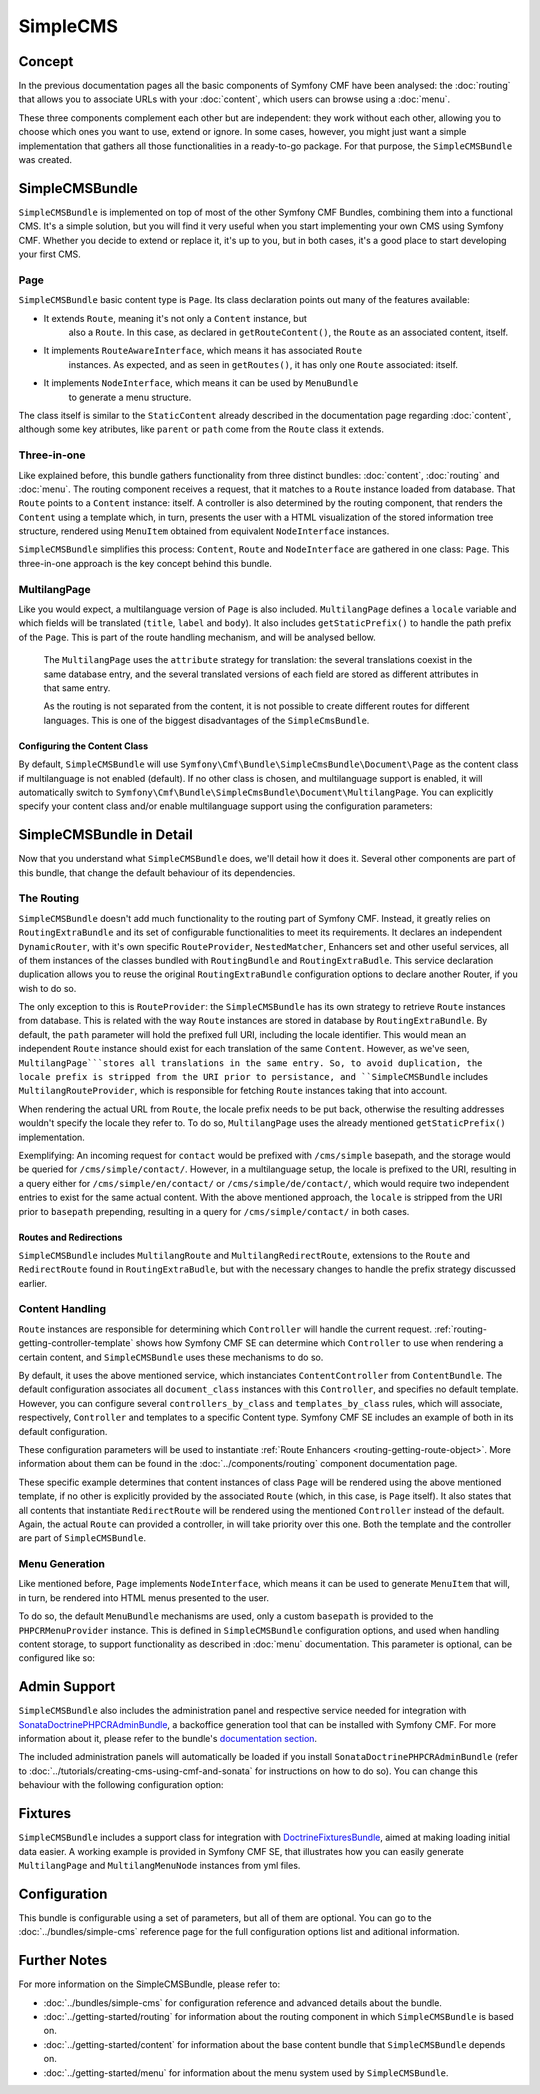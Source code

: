 .. index::
    single: SimpleCMS, SymfonyCmfSimpleCMSBundle

SimpleCMS
=========

Concept
-------

In the previous documentation pages all the basic components of Symfony CMF
have been analysed: the :doc:`routing` that allows you to associate URLs
with your :doc:`content`, which users can browse using a :doc:`menu`.

These three components complement each other but are independent: they work
without each other, allowing you to choose which ones you want to use, extend
or ignore. In some cases, however, you might just want a simple implementation
that gathers all those functionalities in a ready-to-go package. For that
purpose, the ``SimpleCMSBundle`` was created.


SimpleCMSBundle
---------------

``SimpleCMSBundle`` is implemented on top of most of the other Symfony CMF
Bundles, combining them into a functional CMS. It's a simple solution, but
you will find it very useful when you start implementing your own CMS using
Symfony CMF. Whether you decide to extend or replace it, it's up to you,
but in both cases, it's a good place to start developing your first CMS.


Page
~~~~

``SimpleCMSBundle`` basic content type is ``Page``. Its class declaration
points out many of the features available:

- It extends ``Route``, meaning it's not only a ``Content`` instance, but
    also a ``Route``. In this case, as declared in ``getRouteContent()``, the
    ``Route`` as an associated content, itself.
- It implements ``RouteAwareInterface``, which means it has associated ``Route``
    instances. As expected, and as seen in ``getRoutes()``, it has only one ``Route``
    associated: itself.
- It implements ``NodeInterface``, which means it can be used by ``MenuBundle``
    to generate a menu structure.


The class itself is similar to the ``StaticContent`` already described in
the documentation page regarding :doc:`content`, although some key atributes,
like ``parent`` or ``path`` come from the ``Route`` class it extends.


Three-in-one
~~~~~~~~~~~~

Like explained before, this bundle gathers functionality from three distinct
bundles: :doc:`content`, :doc:`routing` and :doc:`menu`. The routing component
receives a request, that it matches to a ``Route`` instance loaded from database.
That ``Route`` points to a ``Content`` instance: itself. A controller is
also determined by the routing component, that renders the ``Content`` using
a template which, in turn, presents the user with a HTML visualization of
the stored information tree structure, rendered using ``MenuItem`` obtained
from equivalent ``NodeInterface`` instances.

``SimpleCMSBundle`` simplifies this process: ``Content``, ``Route`` and ``NodeInterface``
are gathered in one class: ``Page``. This three-in-one approach is the key
concept behind this bundle.


MultilangPage
~~~~~~~~~~~~~

Like you would expect, a multilanguage version of ``Page`` is also included.
``MultilangPage`` defines a ``locale`` variable and which fields will be
translated (``title``, ``label`` and ``body``). It also includes ``getStaticPrefix()``
to handle the path prefix of the ``Page``. This is part of the route handling
mechanism, and will be analysed bellow.

 The ``MultilangPage`` uses the ``attribute`` strategy for translation: the
 several translations coexist in the same database entry, and the several
 translated versions of each field are stored as different attributes in
 that same entry.
 
 As the routing is not separated from the content, it is not possible to
 create different routes for different languages. This is one of the biggest
 disadvantages of the ``SimpleCmsBundle``.
 
Configuring the Content Class
.............................

By default, ``SimpleCMSBundle`` will use ``Symfony\Cmf\Bundle\SimpleCmsBundle\Document\Page``
as the content class if multilanguage is not enabled (default). If no other
class is chosen, and multilanguage support is enabled, it will automatically
switch to ``Symfony\Cmf\Bundle\SimpleCmsBundle\Document\MultilangPage``.
You can explicitly specify your content class and/or enable multilanguage
support using the configuration parameters:

.. configuration-block::

    .. code-block:: yaml

        # app/config/config.yml
        symfony_cmf_simple_cms:
            document_class: ~  # Symfony\Cmf\Bundle\SimpleCmsBundle\Document\Page
            multilang:
                locales: ~  # defaults to [], declare your locales here to enable multilanguage

    .. code-block:: xml

        <!-- app/config/config.xml -->
        <symfony-cmf-simple-cms:config
            document-class="null"
        >
            <symfony-cmf-simple-cms:multilang>
                <symfony-cmf-simple-cms:locales></symfony-cmf-simple-cms:locales>
            </symfony-cmf-simple-cms:multilang>
        </symfony-cmf-simple-cms:config>

    .. code-block:: php

        // app/config/config.php
        $container->loadFromExtension('symfony_cmf_simple_cms', array(
            'document_class' => null,
            'multilang'      => array(
                'locales' => null,
            ),
        ));


SimpleCMSBundle in Detail
-------------------------

Now that you understand what ``SimpleCMSBundle`` does, we'll detail how it
does it. Several other components are part of this bundle, that change the
default behaviour of its dependencies.


The Routing
~~~~~~~~~~~

``SimpleCMSBundle`` doesn't add much functionality to the routing part of
Symfony CMF. Instead, it greatly relies on ``RoutingExtraBundle`` and its
set of configurable functionalities to meet its requirements. It declares
an independent ``DynamicRouter``, with it's own specific ``RouteProvider``,
``NestedMatcher``, Enhancers set and other useful services, all of them instances
of the classes bundled with ``RoutingBundle`` and ``RoutingExtraBudle``.
This service declaration duplication allows you to reuse the original ``RoutingExtraBundle``
configuration options to declare another Router, if you wish to do so.

The only exception to this is ``RouteProvider``: the ``SimpleCMSBundle``
has its own strategy to retrieve ``Route`` instances from database. This
is related with the way ``Route`` instances are stored in database by ``RoutingExtraBundle``.
By default, the ``path`` parameter will hold the prefixed full URI, including
the locale identifier. This would mean an independent ``Route`` instance
should exist for each translation of the same ``Content``. However, as we've
seen, ``MultilangPage```stores all translations in the same entry. So, to
avoid duplication, the locale prefix is stripped from the URI prior to persistance,
and ``SimpleCMSBundle`` includes ``MultilangRouteProvider``, which is responsible
for fetching ``Route`` instances taking that into account.

When rendering the actual URL from ``Route``, the locale prefix needs to be
put back, otherwise the resulting addresses wouldn't specify the locale they
refer to. To do so, ``MultilangPage`` uses the already mentioned ``getStaticPrefix()``
implementation.

Exemplifying: An incoming request for ``contact`` would be prefixed with
``/cms/simple`` basepath, and the storage would be queried for ``/cms/simple/contact/``.
However, in a multilanguage setup, the locale is prefixed to the URI, resulting
in a query either for ``/cms/simple/en/contact/`` or ``/cms/simple/de/contact/``,
which would require two independent entries to exist for the same actual
content. With the above mentioned approach, the ``locale`` is stripped from
the URI prior to ``basepath`` prepending, resulting in a query for ``/cms/simple/contact/``
in both cases.


Routes and Redirections
.......................

``SimpleCMSBundle`` includes ``MultilangRoute`` and ``MultilangRedirectRoute``,
extensions to the ``Route`` and ``RedirectRoute`` found in ``RoutingExtraBudle``,
but with the necessary changes to handle the prefix strategy discussed earlier.


Content Handling
~~~~~~~~~~~~~~~~

``Route`` instances are responsible for determining which ``Controller``
will handle the current request. :ref:`routing-getting-controller-template`
shows how Symfony CMF SE can determine which ``Controller`` to use when rendering
a certain content, and ``SimpleCMSBundle`` uses these mechanisms to do so.

.. configuration-block::

    .. code-block:: yaml

        # app/config/config.yml
        symfony_cmf_simple_cms:
            generic_controller: ~  # symfony_cmf_content.controller:indexAction

    .. code-block:: xml
    
        <!-- app/config/config.xml -->
        <symfony-cmf-simple-cms:config
            generic-controller="null"
        />

    .. code-block:: php

        // app/config/config.php
        $container->loadFromExtension('symfony_cmf_simple_cms', array(
            'generic_controller' => null,
        ));

By default, it uses the above mentioned service, which instanciates ``ContentController``
from ``ContentBundle``. The default configuration associates all ``document_class``
instances with this ``Controller``, and specifies no default template. However,
you can configure several ``controllers_by_class`` and ``templates_by_class``
rules, which will associate, respectively, ``Controller`` and templates to
a specific Content type. Symfony CMF SE includes an example of both in its
default configuration.

.. configuration-block::

    .. code-block:: yaml

        # app/config/config.yml
        symfony_cmf_simple_cms:
            routing:
                templates_by_class:
                    Symfony\Cmf\Bundle\SimpleCmsBundle\Document\Page:  SymfonyCmfSimpleCmsBundle:Page:index.html.twig
                controllers_by_class:
                    Symfony\Cmf\Bundle\RoutingExtraBundle\Document\RedirectRoute:  symfony_cmf_routing_extra.redirect_controller:redirectAction

    .. code-block:: xml

        <!-- app/config/config.xml -->
        <symfony-cmf-simple-cms:config>
            <symfony-cmf-simple-cms:routing>
                <symfony-cmf-simple-cms:templates-by-class
                    alias="Symfony\Cmf\Bundle\SimpleCmsBundle\Document\Page">
                    SymfonyCmfSimpleCmsBundle:Page:index.html.twig
                </symfony-cmf-simple-cms:templates-by-class

                <symfony-cmf-simple-cms:controllers-by-class
                    alias="Symfony\Cmf\Bundle\RoutingExtraBundle\Document\RedirectRoute">
                    symfony_cmf_routing_extra.redirect_controller:redirectAction
                </symfony-cmf-simple-cms:templates-by-class
            </symfony-cmf-simple-cms:routing>
        </symfony-cmf-simple-cms:config>

    .. code-block:: php

        // app/config/config.php
        $container->loadFromExtension('symfony_cmf_simple_cms', array(
            'routing' => array(
                'templates_by_class' => array(
                    'Symfony\Cmf\Bundle\SimpleCmsBundle\Document\Page'             => SymfonyCmfSimpleCmsBundle:Page:index.html.twig,
                    'Symfony\Cmf\Bundle\RoutingExtraBundle\Document\RedirectRoute' => 'symfony_cmf_routing_extra.redirect_controller:redirectAction',
                ),
            ),
        ));

These configuration parameters will be used to instantiate :ref:`Route Enhancers <routing-getting-route-object>`.
More information about them can be found in the :doc:`../components/routing`
component documentation page.

These specific example determines that content instances of class ``Page``
will be rendered using the above mentioned template, if no other is explicitly
provided by the associated ``Route`` (which, in this case, is ``Page`` itself).
It also states that all contents that instantiate ``RedirectRoute`` will
be rendered using the mentioned ``Controller`` instead of the default. Again, 
the actual ``Route`` can provided a controller, in will take priority over
this one. Both the template and the controller are part of ``SimpleCMSBundle``.


Menu Generation
~~~~~~~~~~~~~~~

Like mentioned before, ``Page`` implements ``NodeInterface``, which means
it can be used to generate ``MenuItem`` that will, in turn, be rendered into
HTML menus presented to the user.

To do so, the default ``MenuBundle`` mechanisms are used, only a custom ``basepath``
is provided to the ``PHPCRMenuProvider`` instance. This is defined in ``SimpleCMSBundle``
configuration options, and used when handling content storage, to support
functionality as described in :doc:`menu` documentation. This parameter is
optional, can be configured like so:

.. configuration-block::

    .. code-block:: yaml

        # app/config/config.yml
        symfony_cmf_simple_cms:
            use_menu: ~  # defaults to auto , true/false can be used to force providing / not providing a menu
            basepath: ~  # /cms/simple

    .. code-block:: xml

        <!-- app/config/config.xml -->
        <symfony-cmf-simple-cms:config
            use-menu="null"
            basepath="null"
        />

    .. code-block:: php

        // app/config/config.php
        $container->loadFromExtension('symfony_cmf_simple_cms', array(
            'use_menu' => null,
            'basepath' => null,
        ));


Admin Support
-------------

``SimpleCMSBundle`` also includes the administration panel and respective
service needed for integration with `SonataDoctrinePHPCRAdminBundle <https://github.com/sonata-project/SonataDoctrinePhpcrAdminBundle>`_,
a backoffice generation tool that can be installed with Symfony CMF. For
more information about it, please refer to the bundle's `documentation section <https://github.com/sonata-project/SonataDoctrinePhpcrAdminBundle/tree/master/Resources/doc>`_.

The included administration panels will automatically be loaded if you install
``SonataDoctrinePHPCRAdminBundle`` (refer to :doc:`../tutorials/creating-cms-using-cmf-and-sonata`
for instructions on how to do so). You can change this behaviour with the
following configuration option:

.. configuration-block::

    .. code-block:: yaml

        # app/config/config.yml
        symfony_cmf_simple_cms:
            use_sonata_admin: ~  # defaults to auto , true/false can be used to using / not using SonataAdmin

    .. code-block:: xml

        <!-- app/config/config.xml -->
        <symfony-cmf-simple-cms:config
            use-sonata-admin="null"
        />

    .. code-block:: php

        // app/config/config.php
        $container->loadFromExtension('symfony_cmf_simple_cms', array(
            'use_sonata_admin' => null,
        ));


Fixtures
--------

``SimpleCMSBundle`` includes a support class for integration with `DoctrineFixturesBundle <http://symfony.com/doc/master/bundles/DoctrineFixturesBundle/index.html>`_,
aimed at making loading initial data easier. A working example is provided
in Symfony CMF SE, that illustrates how you can easily generate ``MultilangPage``
and ``MultilangMenuNode`` instances from yml files.


Configuration
-------------

This bundle is configurable using a set of parameters, but all of them are
optional. You can go to the :doc:`../bundles/simple-cms` reference page for the
full configuration options list and aditional information.

Further Notes
-------------

For more information on the SimpleCMSBundle, please refer to:

- :doc:`../bundles/simple-cms` for configuration reference and advanced details
  about the bundle.
- :doc:`../getting-started/routing` for information about the routing component
  in which ``SimpleCMSBundle`` is based on.
- :doc:`../getting-started/content` for information about the base content
  bundle that ``SimpleCMSBundle`` depends on.
- :doc:`../getting-started/menu` for information about the menu system used
  by ``SimpleCMSBundle``.
